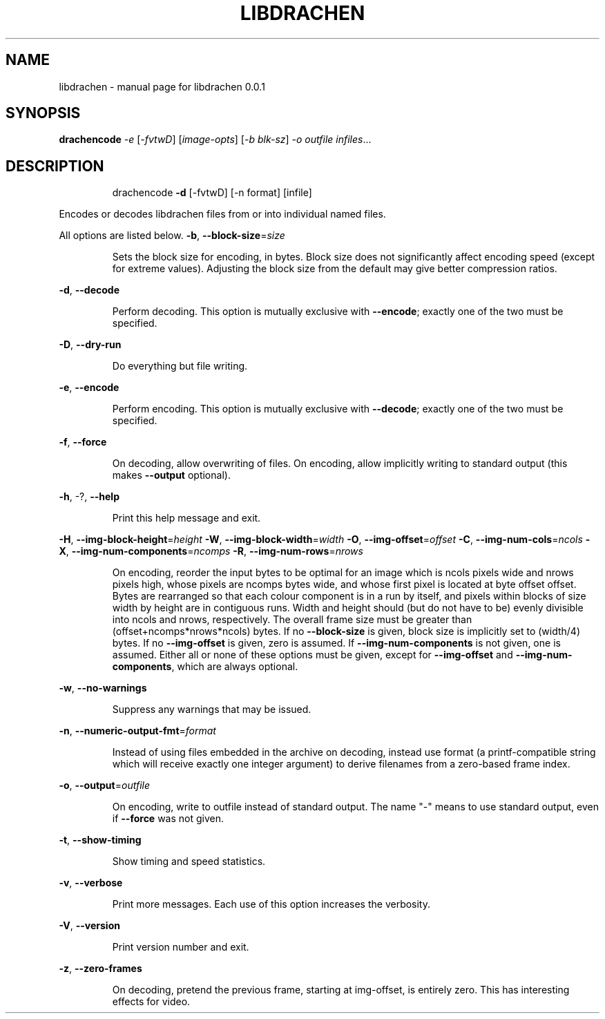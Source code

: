 .\" DO NOT MODIFY THIS FILE!  It was generated by help2man 1.40.10.
.TH LIBDRACHEN "1" "September 2012" "libdrachen 0.0.1" "User Commands"
.SH NAME
libdrachen \- manual page for libdrachen 0.0.1
.SH SYNOPSIS
.B drachencode
\fI-e \fR[\fI-fvtwD\fR] [\fIimage-opts\fR] [\fI-b blk-sz\fR] \fI-o outfile infiles\fR...
.SH DESCRIPTION
.IP
drachencode \fB\-d\fR [\-fvtwD] [\-n format] [infile]
.PP
Encodes or decodes libdrachen files from or into individual named files.
.PP
All options are listed below.
\fB\-b\fR, \fB\-\-block\-size\fR=\fIsize\fR
.IP
Sets the block size for encoding, in bytes.
Block size does not significantly affect encoding speed (except for
extreme values). Adjusting the block size from the default may give
better compression ratios.
.PP
\fB\-d\fR, \fB\-\-decode\fR
.IP
Perform decoding. This option is mutually exclusive with \fB\-\-encode\fR;
exactly one of the two must be specified.
.PP
\fB\-D\fR, \fB\-\-dry\-run\fR
.IP
Do everything but file writing.
.PP
\fB\-e\fR, \fB\-\-encode\fR
.IP
Perform encoding. This option is mutually exclusive with \fB\-\-decode\fR;
exactly one of the two must be specified.
.PP
\fB\-f\fR, \fB\-\-force\fR
.IP
On decoding, allow overwriting of files. On encoding, allow implicitly
writing to standard output (this makes \fB\-\-output\fR optional).
.PP
\fB\-h\fR, \-?, \fB\-\-help\fR
.IP
Print this help message and exit.
.PP
\fB\-H\fR, \fB\-\-img\-block\-height\fR=\fIheight\fR
\fB\-W\fR, \fB\-\-img\-block\-width\fR=\fIwidth\fR
\fB\-O\fR, \fB\-\-img\-offset\fR=\fIoffset\fR
\fB\-C\fR, \fB\-\-img\-num\-cols\fR=\fIncols\fR
\fB\-X\fR, \fB\-\-img\-num\-components\fR=\fIncomps\fR
\fB\-R\fR, \fB\-\-img\-num\-rows\fR=\fInrows\fR
.IP
On encoding, reorder the input bytes to be optimal for an image which
is ncols pixels wide and nrows pixels high, whose pixels are ncomps
bytes wide, and whose first pixel is located at byte offset offset.
Bytes are rearranged so that each colour component is in a run by
itself, and pixels within blocks of size width by height are in
contiguous runs. Width and height should (but do not have to be)
evenly divisible into ncols and nrows, respectively. The overall
frame size must be greater than (offset+ncomps*nrows*ncols) bytes.
If no \fB\-\-block\-size\fR is given, block size is implicitly set to
(width/4) bytes.
If no \fB\-\-img\-offset\fR is given, zero is assumed. If \fB\-\-img\-num\-components\fR
is not given, one is assumed.
Either all or none of these options must be given, except for
\fB\-\-img\-offset\fR and \fB\-\-img\-num\-components\fR, which are always optional.
.PP
\fB\-w\fR, \fB\-\-no\-warnings\fR
.IP
Suppress any warnings that may be issued.
.PP
\fB\-n\fR, \fB\-\-numeric\-output\-fmt\fR=\fIformat\fR
.IP
Instead of using files embedded in the archive on decoding, instead
use format (a printf\-compatible string which will receive exactly one
integer argument) to derive filenames from a zero\-based frame index.
.PP
\fB\-o\fR, \fB\-\-output\fR=\fIoutfile\fR
.IP
On encoding, write to outfile instead of standard output. The name
"\-" means to use standard output, even if \fB\-\-force\fR was not given.
.PP
\fB\-t\fR, \fB\-\-show\-timing\fR
.IP
Show timing and speed statistics.
.PP
\fB\-v\fR, \fB\-\-verbose\fR
.IP
Print more messages. Each use of this option increases the verbosity.
.PP
\fB\-V\fR, \fB\-\-version\fR
.IP
Print version number and exit.
.PP
\fB\-z\fR, \fB\-\-zero\-frames\fR
.IP
On decoding, pretend the previous frame, starting at img\-offset, is
entirely zero. This has interesting effects for video.
